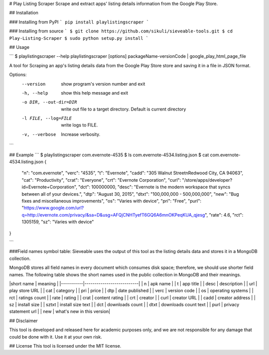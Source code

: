 # Play Listing Scraper
Scrape and extract apps' listing details information from the Google Play Store.

## Installation

### Installing from PyPI
```
pip install playlistingscraper
```

### Installing from source
```
$ git clone https://github.com/sikuli/sieveable-tools.git
$ cd Play-Listing-Scraper
$ sudo python setup.py install
```

## Usage

```
$ playlistingscraper --help
playlistingscraper [options] packageName-versionCode | google_play_html_page_file

A tool for Scraping an app's listing details data from the Google Play Store
store and saving it in a file in JSON format.

Options:
  --version             show program's version number and exit
  -h, --help            show this help message and exit
  -o DIR, --out-dir=DIR
                        write out file to a target directory. Default is
                        current directory
  -l FILE, --log=FILE   write logs to FILE.
  -v, --verbose         Increase verbosity.
```

## Example
```
$ playlistingscraper com.evernote-4535
$ ls
com.evernote-4534.listing.json
$ cat com.evernote-4534.listing.json
{
    "n": "com.evernote",
    "verc": "4535",
    "t": "Evernote",
    "cadd": "305 Walnut Street\nRedwood City, CA 94063",
    "cat": "Productivity",
    "crat": "Everyone",
    "crt": "Evernote Corporation",
    "curl": "/store/apps/developer?id=Evernote+Corporation",
    "dct": 100000000,
    "desc": "Evernote is the modern workspace that syncs between all of your devices.",
    "dtp": "August 30, 2015",
    "dtxt": "100,000,000 - 500,000,000",
    "new": "Bug fixes and miscellaneous improvements",
    "os": "Varies with device",
    "pri": "Free",
    "purl": "https://www.google.com/url?q=http://evernote.com/privacy/&sa=D&usg=AFQjCNHTyefT6GQ6A6mnOKPeqKUA_qjesg",
    "rate": 4.6,
    "rct": 1305159,
    "sz": "Varies with device"
}

```

###Field names symbol table:
Sieveable uses the output of this tool as the listing details data and stores it in a MongoDB collection. 

MongoDB stores all field names in every document which consumes disk space; therefore, we should use shorter field names. 
The following table shows the short names used in the public collection in MongoDB and their meanings.

|short name |  meaning                  |
|-----------|---------------------------|
| n         | apk name                  |
| t         | app title                 |
| desc      | description               |
| url       | play store URL            |
| cat       | category                  |
| pri       | price                     |
| dtp       | date published            |
| verc      | version code              |
| os        | operating systems         |
| rct       | ratings count             |
| rate      | rating                    |
| crat      | content rating            |
| crt       | creator                   |
| curl      | creator URL               |
| cadd      | creator address           |
| sz        | install size              |
| sztxt     | install size text         |
| dct       | downloads count           |
| dtxt      | downloads count text      |
| purl      | privacy statement url     |
| new       | what's new in this version|



## Disclaimer

This tool is developed and released here for academic purposes only, and we are not responsible for any damage that could be done with it.
Use it at your own risk.

## License
This tool is licensed under the MIT license.

